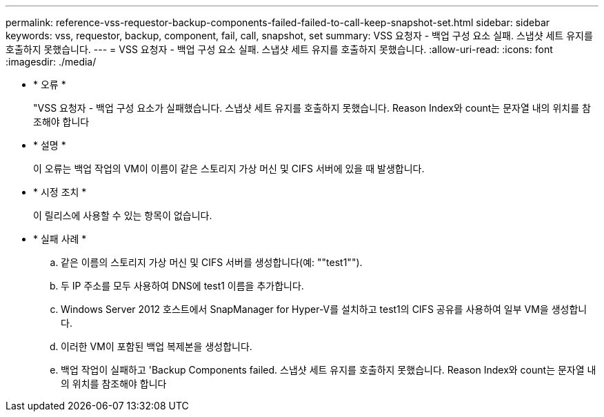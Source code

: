 ---
permalink: reference-vss-requestor-backup-components-failed-failed-to-call-keep-snapshot-set.html 
sidebar: sidebar 
keywords: vss, requestor, backup, component, fail, call, snapshot, set 
summary: VSS 요청자 - 백업 구성 요소 실패. 스냅샷 세트 유지를 호출하지 못했습니다. 
---
= VSS 요청자 - 백업 구성 요소 실패. 스냅샷 세트 유지를 호출하지 못했습니다.
:allow-uri-read: 
:icons: font
:imagesdir: ./media/


* * 오류 *
+
"VSS 요청자 - 백업 구성 요소가 실패했습니다. 스냅샷 세트 유지를 호출하지 못했습니다. Reason Index와 count는 문자열 내의 위치를 참조해야 합니다

* * 설명 *
+
이 오류는 백업 작업의 VM이 이름이 같은 스토리지 가상 머신 및 CIFS 서버에 있을 때 발생합니다.

* * 시정 조치 *
+
이 릴리스에 사용할 수 있는 항목이 없습니다.

* * 실패 사례 *
+
.. 같은 이름의 스토리지 가상 머신 및 CIFS 서버를 생성합니다(예: ""test1"").
.. 두 IP 주소를 모두 사용하여 DNS에 test1 이름을 추가합니다.
.. Windows Server 2012 호스트에서 SnapManager for Hyper-V를 설치하고 test1의 CIFS 공유를 사용하여 일부 VM을 생성합니다.
.. 이러한 VM이 포함된 백업 복제본을 생성합니다.
.. 백업 작업이 실패하고 'Backup Components failed. 스냅샷 세트 유지를 호출하지 못했습니다. Reason Index와 count는 문자열 내의 위치를 참조해야 합니다



